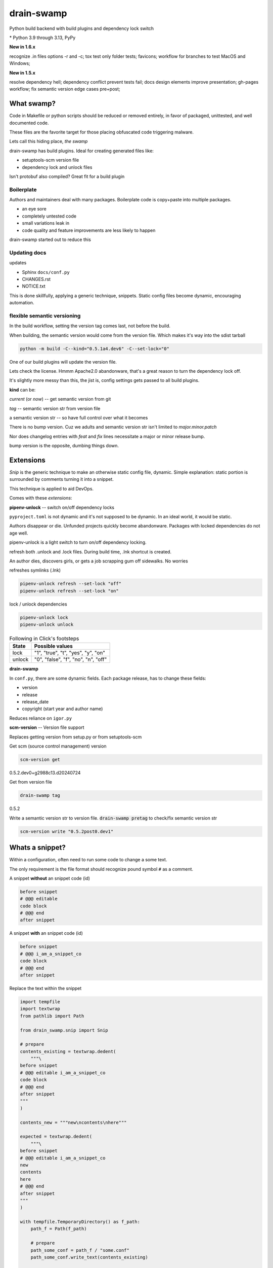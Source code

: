 drain-swamp
==============

Python build backend with build plugins and dependency lock switch

|  |kit| |codecov| |license|
|  |last-commit| |test-status| |quality-status| |docs|
|  |versions| |implementations|
|  |platforms| |black|
|  |downloads| |stars|
|  |mastodon-msftcangoblowm|

|feature banner|

.. PYVERSIONS

\* Python 3.9 through 3.13, PyPy

**New in 1.6.x**

recognize .in files options -r and -c; tox test only folder tests; favicons;
workflow for branches to test MacOS and Windows;

**New in 1.5.x**

resolve dependency hell; dependency conflict prevent tests fail;
docs design elements improve presentation; gh-pages workflow;
fix semantic version edge cases pre+post;

What swamp?
------------

Code in Makefile or python scripts should be reduced or removed
entirely, in favor of packaged, unittested, and well documented code.

These files are the favorite target for those placing obfuscated code
triggering malware.

Lets call this hiding place, *the swamp*

drain-swamp has build plugins. Ideal for creating generated files like:

- setuptools-scm version file

- dependency lock and unlock files

Isn't protobuf also compiled? Great fit for a build plugin

Boilerplate
""""""""""""

Authors and maintainers deal with many packages. Boilerplate code is
copy+paste into multiple packages.

- an eye sore
- completely untested code
- small variations leak in
- code quality and feature improvements are less likely to happen

drain-swamp started out to reduce this

Updating docs
""""""""""""""

updates

- Sphinx ``docs/conf.py``
- CHANGES.rst
- NOTICE.txt

This is done skillfully, applying a generic technique, snippets. Static
config files become dynamic, encouraging automation.

flexible semantic versioning
"""""""""""""""""""""""""""""

In the build workflow, setting the version tag comes last, not before the build.

When building, the semantic version would come from the version file.
Which makes it's way into the sdist tarball

.. code:: shell

   python -m build -C--kind="0.5.1a4.dev6" -C--set-lock="0"

One of our build plugins will update the version file.

Lets check the license. Hmmm Apache2.0 abandonware, that's a great
reason to turn the dependency lock off.

It's slightly more messy than this, the jist is, config settings gets
passed to all build plugins.

**kind** can be:

*current* (or *now*) -- get semantic version from git

*tag* -- semantic version str from version file

a semantic version str -- so have full control over what it becomes

There is no bump version. Cuz we adults and semantic version str
isn't limited to *major.minor.patch*

Nor does changelog entries with *feat* and *fix* lines necessitate a
major or minor release bump.

bump version is the opposite, dumbing things down.

Extensions
-----------

*Snip* is the generic technique to make an otherwise static
config file, dynamic. Simple explanation: static portion is surrounded
by comments turning it into a snippet.

This technique is applied to aid DevOps.

Comes with these *extensions*:

**pipenv-unlock** -- switch on/off dependency locks

``pyproject.toml`` is not dynamic and it's not supposed to be dynamic. In
an ideal world, it would be static.

Authors disappear or die. Unfunded projects quickly become
abandonware. Packages with locked dependencies do not age well.

pipenv-unlock is a light switch to turn on/off dependency locking.

refresh both .unlock and .lock files. During build time, .lnk shortcut is created.

An author dies, discovers girls, or gets a job scrapping gum off sidewalks. No worries

refreshes symlinks (.lnk)

.. code-block:: shell

   pipenv-unlock refresh --set-lock "off"
   pipenv-unlock refresh --set-lock "on"

lock / unlock dependencies

.. code-block:: shell

   pipenv-unlock lock
   pipenv-unlock unlock

.. csv-table:: Following in Click's footsteps
   :header: "State", "Possible values"
   :widths: auto

   "lock", """1"", ""true"", ""t"", ""yes"", ""y"", ""on"""
   "unlock", """0"", ""false"", ""f"", ""no"", ""n"", ""off"""

**drain-swamp**

In ``conf.py``, there are some dynamic fields. Each package release,
has to change these fields:

- version
- release
- release_date
- copyright (start year and author name)

Reduces reliance on ``igor.py``

**scm-version** -- Version file support

Replaces getting version from setup.py or from setuptools-scm

Get scm (source control management) version

.. code-block:: shell

   scm-version get

0.5.2.dev0+g2988c13.d20240724

Get from version file

.. code-block:: shell

   drain-swamp tag

0.5.2

Write a semantic version str to version file. :code:`drain-swamp pretag`
to check/fix semantic version str

.. code-block:: shell

   scm-version write "0.5.2post0.dev1"

Whats a snippet?
-----------------

Within a configuration, often need to run some code to change a some text.

The only requirement is the file format should recognize pound symbol ``#`` as a comment.

A snippet **without** an snippet code (id)

.. code:: text

   before snippet
   # @@@ editable
   code block
   # @@@ end
   after snippet

A snippet **with** an snippet code (id)

.. code:: text

   before snippet
   # @@@ i_am_a_snippet_co
   code block
   # @@@ end
   after snippet

Replace the text within the snippet

.. code:: python

    import tempfile
    import textwrap
    from pathlib import Path

    from drain_swamp.snip import Snip

    # prepare
    contents_existing = textwrap.dedent(
        """\
    before snippet
    # @@@ editable i_am_a_snippet_co
    code block
    # @@@ end
    after snippet
    """
    )

    contents_new = """new\ncontents\nhere"""

    expected = textwrap.dedent(
        """\
    before snippet
    # @@@ editable i_am_a_snippet_co
    new
    contents
    here
    # @@@ end
    after snippet
    """
    )

    with tempfile.TemporaryDirectory() as f_path:
        path_f = Path(f_path)

        # prepare
        path_some_conf = path_f / "some.conf"
        path_some_conf.write_text(contents_existing)

        # act
        snip = Snip(path_some_conf, is_quiet=True)
        snip.replace(contents_new, id_="i_am_a_snippet_co")

        actual = path_some_conf.read_text()

    assert actual == expected

In a temporary folder, created a file, ``some.conf`` with contents,
*contents_existing*.

Replace the contents within the snippet, with id *i_am_a_snippet_co*,
with *contents_new*.

textwrap.dedent("""\\ means, remove any indention and escape
ignore the preceding newline

Snip constructor parameter, is_quiet, turns off logging

Where to use snippets?
------------------------

Python package authors rarely write and publish just one python package.

We write lots of packages!

In each package, there is boilerplate code, not covered by unittests,
that is almost an exact copy as found in other packages.

After a few published packages, this boilerplate code becomes a liability
and an eye sore.

Code within ``Makefile`` or ``igor.py`` needs to brought under control.
Like a cancer, waiting to be exploited, less is more.

Ideally, cut out entirely or as much as is reasonable.

File formats -- supported

Lines starting with pound sign **#** are considered comments:

- python
- bash
- pyproject.toml
- Linux config files

.. |last-commit| image:: https://img.shields.io/github/last-commit/msftcangoblowm/drain-swamp/master
    :target: https://github.com/msftcangoblowm/drain-swamp/pulse
    :alt: last commit to gauge activity
.. |test-status| image:: https://github.com/msftcangoblowm/drain-swamp/actions/workflows/testsuite.yml/badge.svg?branch=master&event=push
    :target: https://github.com/msftcangoblowm/drain-swamp/actions/workflows/testsuite.yml
    :alt: Test suite status
.. |quality-status| image:: https://github.com/msftcangoblowm/drain-swamp/actions/workflows/quality.yml/badge.svg?branch=master&event=push
    :target: https://github.com/msftcangoblowm/drain-swamp/actions/workflows/quality.yml
    :alt: Quality check status
.. |docs| image:: https://readthedocs.org/projects/drain-swamp/badge/?version=latest&style=flat
    :target: https://drain-swamp.readthedocs.io/
    :alt: Documentation
.. |kit| image:: https://img.shields.io/pypi/v/drain-swamp
    :target: https://pypi.org/project/drain-swamp/
    :alt: PyPI status
.. |versions| image:: https://img.shields.io/pypi/pyversions/drain-swamp.svg?logo=python&logoColor=FBE072
    :target: https://pypi.org/project/drain-swamp/
    :alt: Python versions supported
.. |license| image:: https://img.shields.io/github/license/msftcangoblowm/drain-swamp
    :target: https://pypi.org/project/drain-swamp/blob/master/LICENSE
    :alt: License
.. |stars| image:: https://img.shields.io/github/stars/msftcangoblowm/drain-swamp.svg?logo=github
    :target: https://github.com/msftcangoblowm/drain-swamp/stargazers
    :alt: GitHub stars
.. |mastodon-msftcangoblowm| image:: https://img.shields.io/mastodon/follow/112019041247183249
    :target: https://mastodon.social/@msftcangoblowme
    :alt: msftcangoblowme on Mastodon
.. |codecov| image:: https://codecov.io/gh/msftcangoblowm/drain-swamp/branch/master/graph/badge.svg?token=13dL2Owydg
    :target: https://codecov.io/gh/msftcangoblowm/drain-swamp
    :alt: drain-swamp coverage percentage
.. |black| image:: https://img.shields.io/badge/code%20style-black-000000.svg
   :target: https://github.com/ambv/black
.. |downloads| image:: https://img.shields.io/pypi/dm/drain-swamp
.. |implementations| image:: https://img.shields.io/pypi/implementation/drain-swamp
.. |platforms| image:: https://img.shields.io/badge/platform-linux-lightgrey

.. https://img.shields.io/badge/platform-windows%20%7C%20macos%20%7C%20linux-lightgrey

.. |feature banner| image:: /docs/_static/drain-swamp-banner-640-320.svg
   :alt: drain-swamp features build plugins and dependency lock switch

